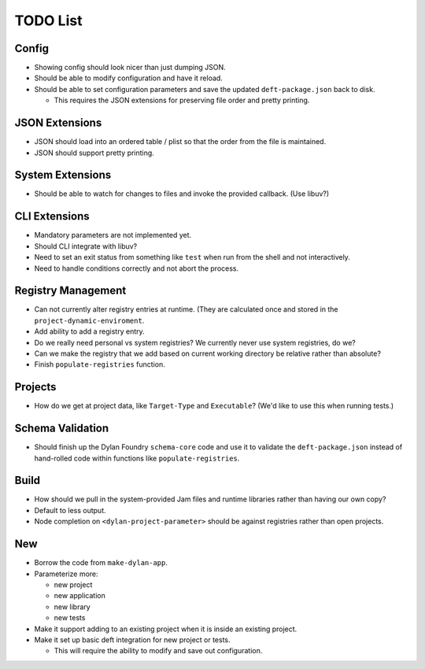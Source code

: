 TODO List
=========

Config
------

* Showing config should look nicer than just dumping JSON.
* Should be able to modify configuration and have it reload.
* Should be able to set configuration parameters and save the updated
  ``deft-package.json`` back to disk.

  * This requires the JSON extensions for preserving file order
    and pretty printing.

JSON Extensions
---------------

* JSON should load into an ordered table / plist so that the order from the
  file is maintained.
* JSON should support pretty printing.

System Extensions
-----------------

* Should be able to watch for changes to files and invoke the provided
  callback. (Use libuv?)

CLI Extensions
--------------

* Mandatory parameters are not implemented yet.
* Should CLI integrate with libuv?
* Need to set an exit status from something like ``test`` when run from
  the shell and not interactively.
* Need to handle conditions correctly and not abort the process.

Registry Management
-------------------

* Can not currently alter registry entries at runtime. (They are
  calculated once and stored in the ``project-dynamic-enviroment``.
* Add ability to add a registry entry.
* Do we really need personal vs system registries? We currently
  never use system registries, do we?
* Can we make the registry that we add based on current working
  directory be relative rather than absolute?
* Finish ``populate-registries`` function.

Projects
--------

* How do we get at project data, like ``Target-Type`` and
  ``Executable``? (We'd like to use this when running tests.)

Schema Validation
-----------------

* Should finish up the Dylan Foundry ``schema-core`` code and
  use it to validate the ``deft-package.json`` instead of
  hand-rolled code within functions like ``populate-registries``.

Build
-----

* How should we pull in the system-provided Jam files and
  runtime libraries rather than having our own copy?
* Default to less output.
* Node completion on ``<dylan-project-parameter>`` should be against
  registries rather than open projects.

New
---

* Borrow the code from ``make-dylan-app``.
* Parameterize more:

  * new project
  * new application
  * new library
  * new tests

* Make it support adding to an existing project when it is inside
  an existing project.
* Make it set up basic deft integration for new project or tests.

  * This will require the ability to modify and save out configuration.
